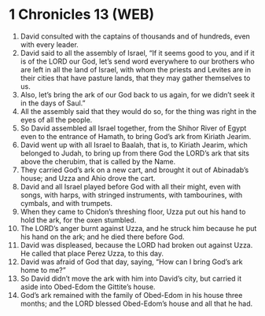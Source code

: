 * 1 Chronicles 13 (WEB)
:PROPERTIES:
:ID: WEB/13-1CH13
:END:

1. David consulted with the captains of thousands and of hundreds, even with every leader.
2. David said to all the assembly of Israel, “If it seems good to you, and if it is of the LORD our God, let’s send word everywhere to our brothers who are left in all the land of Israel, with whom the priests and Levites are in their cities that have pasture lands, that they may gather themselves to us.
3. Also, let’s bring the ark of our God back to us again, for we didn’t seek it in the days of Saul.”
4. All the assembly said that they would do so, for the thing was right in the eyes of all the people.
5. So David assembled all Israel together, from the Shihor River of Egypt even to the entrance of Hamath, to bring God’s ark from Kiriath Jearim.
6. David went up with all Israel to Baalah, that is, to Kiriath Jearim, which belonged to Judah, to bring up from there God the LORD’s ark that sits above the cherubim, that is called by the Name.
7. They carried God’s ark on a new cart, and brought it out of Abinadab’s house; and Uzza and Ahio drove the cart.
8. David and all Israel played before God with all their might, even with songs, with harps, with stringed instruments, with tambourines, with cymbals, and with trumpets.
9. When they came to Chidon’s threshing floor, Uzza put out his hand to hold the ark, for the oxen stumbled.
10. The LORD’s anger burnt against Uzza, and he struck him because he put his hand on the ark; and he died there before God.
11. David was displeased, because the LORD had broken out against Uzza. He called that place Perez Uzza, to this day.
12. David was afraid of God that day, saying, “How can I bring God’s ark home to me?”
13. So David didn’t move the ark with him into David’s city, but carried it aside into Obed-Edom the Gittite’s house.
14. God’s ark remained with the family of Obed-Edom in his house three months; and the LORD blessed Obed-Edom’s house and all that he had.
